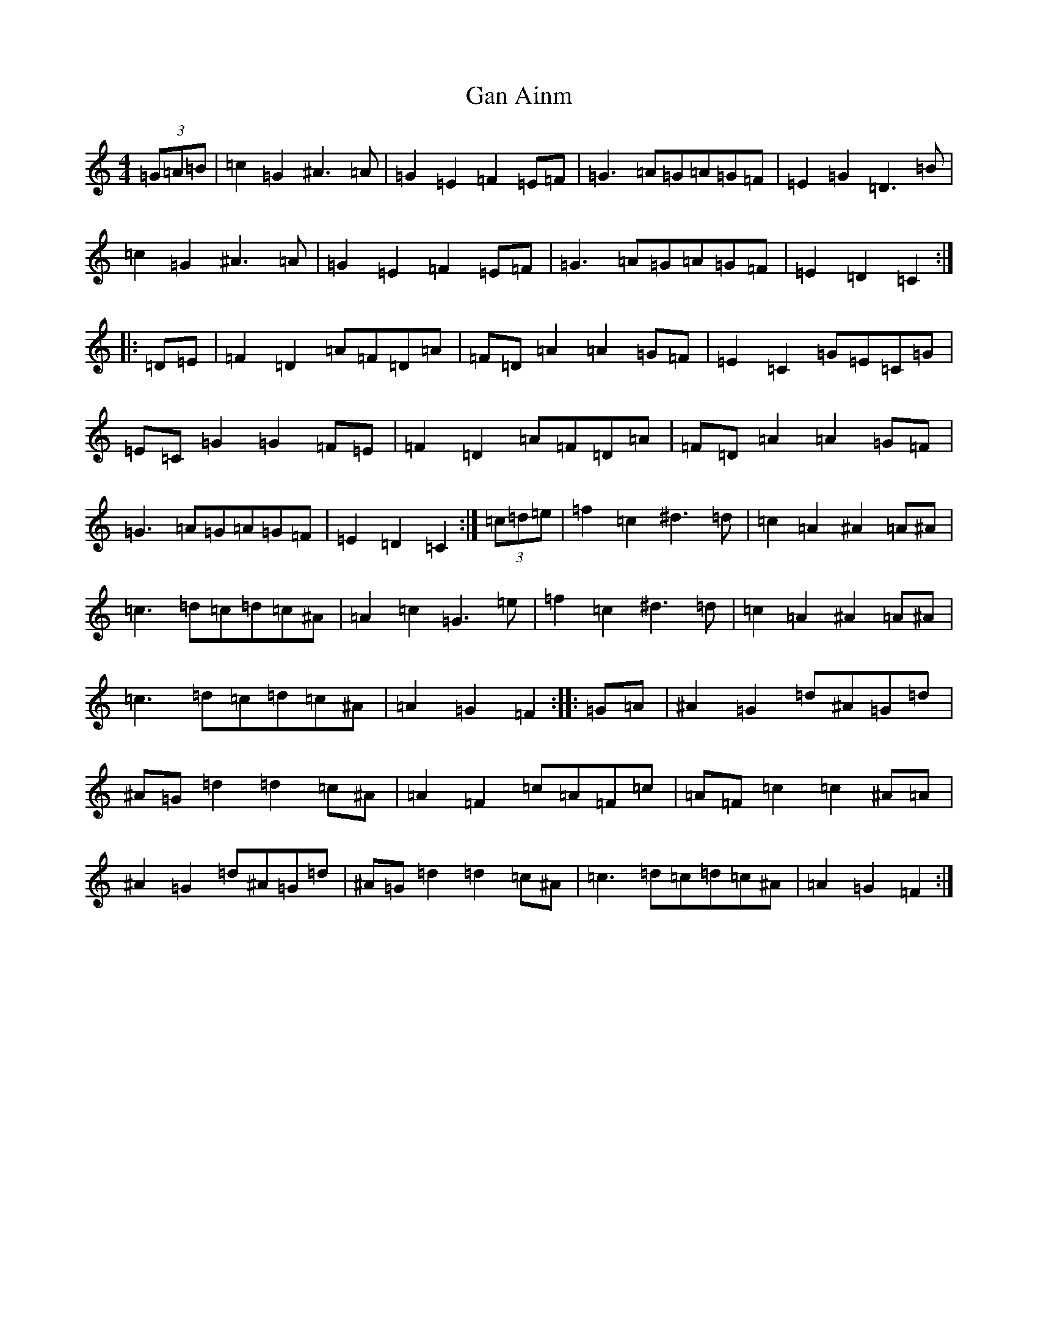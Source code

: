 X: 11791
T: Gan Ainm
S: https://thesession.org/tunes/7795#setting19127
Z: D Major
R: barndance
M: 4/4
L: 1/8
K: C Major
(3=G=A=B|=c2=G2^A3=A|=G2=E2=F2=E=F|=G3=A=G=A=G=F|=E2=G2=D3=B|=c2=G2^A3=A|=G2=E2=F2=E=F|=G3=A=G=A=G=F|=E2=D2=C2:||:=D=E|=F2=D2=A=F=D=A|=F=D=A2=A2=G=F|=E2=C2=G=E=C=G|=E=C=G2=G2=F=E|=F2=D2=A=F=D=A|=F=D=A2=A2=G=F|=G3=A=G=A=G=F|=E2=D2=C2:|(3=c=d=e|=f2=c2^d3=d|=c2=A2^A2=A^A|=c3=d=c=d=c^A|=A2=c2=G3=e|=f2=c2^d3=d|=c2=A2^A2=A^A|=c3=d=c=d=c^A|=A2=G2=F2:||:=G=A|^A2=G2=d^A=G=d|^A=G=d2=d2=c^A|=A2=F2=c=A=F=c|=A=F=c2=c2^A=A|^A2=G2=d^A=G=d|^A=G=d2=d2=c^A|=c3=d=c=d=c^A|=A2=G2=F2:|